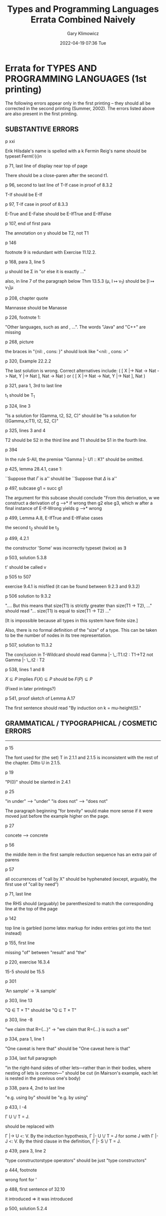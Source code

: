 #+title: Types and Programming Languages Errata Combined Naively
#+date: 2022-04-19 07:36 Tue
#+author: Gary Klimowicz


*  Errata for TYPES AND PROGRAMMING LANGUAGES  (1st printing)

The following errors appear only in the first printing -- they should all
be corrected in the second printing (Summer, 2002).  The errors listed
above are also present in the first printing.


** SUBSTANTIVE ERRORS

p xxi

    Erik Hilsdale's name is spelled with a k
    Fermin Reig's name should be typeset Ferm\'{\i}n

p 71, last line of display near top of page

    There should be a close-paren after the second t1.

p 96, second to last line of T-If case in proof of 8.3.2

    T-If should be E-If

p 97, T-If case in proof of 8.3.3

    E-True and E-False should be E-IfTrue and E-IfFalse

p 107, end of first para

    The annotation on y should be T2, not T1

p 146

    footnote 9 is redundant with Exercise 11.12.2.

p 168, para 3, line 5

    \mu should be \Sigma in "or else it is exactly ..."

    also, in line 7 of the paragraph below Thm 13.5.3
    (\mu, l \mapsto v_1) should be [l \mapsto v_1]\mu

p 208, chapter quote

    Mannasse should be Manasse

p 226, footnote 1:

    "Other languages, such as  and , ...".  The words "Java" and "C++"
    are missing

p 268, picture

    the braces in "{nil: , cons: }" should look like "<nil: , cons: >"

p 320, Example 22.2.2

    The last solution is wrong.
    Correct alternatives include:
       ( [ X |-> Nat -> Nat -> Nat, Y |-> Nat ],  Nat -> Nat )
    or ( [ X |-> Nat -> Nat, Y |-> Nat ],  Nat )

p 321, para 1, 3rd to last line

    t_1 should be T_1

p 324, line 3

    "Is a solution for (Gamma, t2, S2, C)"
    should be
    "Is a solution for ((Gamma,x:T1), t2, S2, C)"

p 325, lines 3 and 4

    T2 should be S2 in the third line and T1 should be S1 in the fourth
    line.

p 394

    In the rule S-All, the premise "Gamma |- U1 :: K1" should be omitted.

p 425, lemma 28.4.1, case 1:

    ``Suppose that $\Gamma$ is a'' should be ``Suppose that $\Delta$ is a''

p 497, subcase g1 = succ g1

    The argument for this subcase should conclude "From this derivation,
                                    w
    we construct a derivation of g -->* if wrong then g2 else g3, which
                                                   w
    after a final instance of E-If-Wrong yields g -->* wrong

p 499, Lemma A.8, E-IfTrue and E-IfFalse cases

    the second t_2 should be t_3

p 499, 4.2.1

    the constructor 'Some' was incorrectly typeset (twice) as \exists

p 503, solution 5.3.8

    t' should be called v

p 505 to 507

    exercise 9.4.1 is misfiled (it can be found between 9.2.3 and 9.3.2)

p 506 solution to 9.3.2

   "....  But this means that size(T1) is strictly greater than size(T1
   -> T2), ..." should read "... size(T1) is equal to size(T1 -> T2) ..."

  [It is impossible because all types in this system have finite size.]

  Also, there is no formal definition of the "size" of a type.  This can
  be taken to be the number of nodes in its tree representation.

p 507, solution to 11.3.2

    The conclusion in T-Wildcard should read
         Gamma |- \_:T1.t2 : T1->T2
    not
         Gamma |- \_.t2 : T2

p 538, lines 1 and 8

    $X \subseteq P$ implies $F(X) \subseteq P$
    should be
    $F(P) \subseteq P$

    (Fixed in later printings?)

p 541, proof sketch of Lemma A.17

    The first sentence should read "By induction on k = mu-height(S)."


** GRAMMATICAL / TYPOGRAPHICAL / COSMETIC ERRORS
---------------------------------------------

p 15

    The font used for (the set) T in 2.1.1 and 2.1.5 is inconsistent with
    the rest of the chapter.  Ditto U in 2.1.5.

p 19

    "P(0)" should be slanted in 2.4.1

p 25

    "in under" --> "under"
    "is does not" --> "does not"

    The paragraph beginning "for brevity" would make more sense if it
    were moved just before the example higher on the page.

p 27

    concete --> concrete

p 56

    the middle item in the first sample reduction sequence has an extra
    pair of parens

p 57

    all occurrences of "call by X" should be hyphenated (except,
    arguably, the first use of "call by need")

p 71, last line

    the RHS should (arguably) be parenthesized to match the corresponding
    line at the top of the page

p 142

    top line is garbled (some latex markup for index entries got into the
    text instead)

p 155, first line

    missing "of" between "result" and "the"

p 220, exercise 16.3.4

    15-5 should be 15.5

p 301

    'An sample' -> 'A sample'

p 303, line 13

    "Q \in T \times T" should be "Q \subseteq T \times T"

p 303, line -8

    "we claim that R={...}" -> "we claim that R={...} is such a set"

p 334, para 1, line 1

    "One caveat is here that" should be "One caveat here is that"

p 334, last full paragraph

    "in the right-hand sides of other lets---rather than in their bodies,
    where nesting of lets is common---" should be cut (in Mairson's example,
    each let is nested in the previous one's body)

p 338, para 4, 2nd to last line

    "e.g. using by" should be "e.g. by using"

p 433, l -4

      \Gamma U \/ T = J.

    should be replaced with

      \Gamma |-> U <: V.  By the induction hypothesis, \Gamma |- U \/ T = J
      for some J with \Gamma |- J <: V.  By the third clause in the
      definition, \Gamma |- S \/ T = J.

p 439, para 3, line 2

    "type constructorstype operators" should be just "type constructors"

p 444, footnote

    wrong font for '

p 488, first sentence of 32.10

    it introduced => it was introduced

p 500, solution 5.2.4

    the names of the arguments m and n should be exchanged

p 512, solution to exercise 12.1.7

    The case for T-If proceeds by induction on T.  This is more complicated
    than necessary. By the induction, we know R bool t1, R T t2 and R T
    t3. Since we know R bool t1, we know that t1 halts and is a bool. Hence,
    the conditional will evaluate either to t2 or to t3. Then, by
    preservation of R under evaluation, it suffices to show R T t2 or R T
    t3, but they are immediate by induction.  [Thanks to Edsko de Vries.]


* Errata for TYPES AND PROGRAMMING LANGUAGES  (2nd printing)

This section lists all the errors that I'm aware of in the second
printing of TAPL (not counting the errors listed above).  They should be
corrected in the third printing.

SUBSTANTIVE ERRORS
------------------

p 96, second line of proof of 8.3.2

    T-IsZero should be T-Zero

    This error does *not* appear in the first printing.  :-(

p 280:

    The citations for early papers on syntactic properties of recursive
    types (without subtyping) should also mention an paper by Claude
    Pair, published in Algol Bulletin n. 31, March 1970, which contains
    what appears to be the first proof of the decidability of equality
    for equi-recursive types.

    A scanned copy of the paper has kindly been made available by Pierre
    Lescanne, at the following URL:

      http://www.ens-lyon.fr/~plescann/PUBLICATIONS/RecursiveTypes/

p 354, Theorem 23.6.2

    The cited articles by Boehm (85 and 89) actually prove a slight
    variant of the stated result.  Other variants (closer to the stated
    one) can be found in Pfenning (1993a).  Surprisingly, though, the
    decidability of precisely this partial type inference problem appears
    still to be open.

p 502, solution to 5.3.6

    In the full beta-reduction rules, one is missing:

               t1 -> t1'
            ---------------  (E-Abs)
            \x.t1 -> \x.t1'

    Also, na1' in rule E-App1 should be renamed t1'.


* Errata for TYPES AND PROGRAMMING LANGUAGES  (3rd printing)

NOTE: This file has been superceded by a new errata list compiled by Eijiro
Sumii and his collaborators while making the Japanese translation of TAPL.
It can be found here:

    https://www.dropbox.com/s/9dkguftad519x0s/errata-trans.txt


___________________________________________________________________________

The first section of this file lists all the errors that I'm aware of in
the third printing of TAPL (errata for earlier printings are below).  If
you find one that's not listed here, please let me know!

---------

in the source code for the checkers: In the TmTimesFloat case of the "pr"
  function in syntax.ml in most of the checkers, the first occurrence of
  "printtm_ATerm false ctx t2" should be "printtm_ATerm false ctx t1".

in the source code for checkers involving exceptions: The eval1 function is
missing cases for reducting "try" statements.  Something like this should be
added:
  | TmTry(fi,v1,t2) when isval ctx v1 ->
      v1
  | TmTry(fi,TmError(_),t2) ->
      t2
  | TmTry(fi,t1,t2) ->
      let t1' = eval1 ctx t1 in
      TmTry(fi, t1', t2)

in the source code for checkers involving subtyping and polymorphism: The
TyAll case of the join function is wrong.  It reads:

  | (TyAll(tyX,tyS1,tyS2),TyAll(_,tyT1,tyT2)) ->
       if not(subtype ctx tyS1 tyT1 && subtype ctx tyT1 tyS1) then TyTop
       else
         let ctx' = addbinding ctx tyX (TyVarBind(tyT1)) in
         TyAll(tyX,tyS1,join ctx' tyT1 tyT2)

  The last line should read: TyAll(tyX,tyS1,join ctx' tyS2 tyT2).

-----------

p 28, 11th line from the bottom

     S_i should be S_j (that is, it should read "t_1, t_2, t_3 are elements
     of S_j")

p 35, after the displayed program fragment

    "using E-If" should be "using E-IfTrue"

p 41, definition 3.5.15

    the word "closed" is not needed here.

p. 53, footnote 2:
    "the behaviors of some languages constructs"
    should be
    "the behaviors of some language constructs"

p 57, definition of call-by-value

    "a term that is finished computing..." should be "a CLOSED term that is
    finished computing..."

p 63, exercise 5.2.8

    fold_left should be fold_right

p 67, figure 5-2

    the reduction from
       times c3 (fct (prd c3))
    to
       times c3 (fct c2')
    is not valid in call-by-value semantics -- the application of times
    to c3 should be reduced first.

p 72, line 5

    "values can be arbitrary lambda-terms" should read "values can be
    arbitrary lambda-abstractions"

p. 73, exercise 5.3.8

    4.2.2 should be 3.5.17

p. 76, exercise 6.1.1

    the combinator called "plus" does not implement the addition function
    (the solution in the back is correct, though)

p 78, second line of 6.2

    "To to" -> "To do"

p 79, exercise 6.2.3

    The statement to be shown is not quite true for d < 0.  To be true for
    n>=0 and any integral d, it should be "Show that, if t is an n-term and,
    if d < 0, the free variables of t are all at least |d|, then <shift t up
    by d above cutoff c> is a (max(n+d,0))-term."

p. 87

    "As in chapter 3" should be "As in chapter 4"

p 102, footnote 1:
    "they will be sometimes be elided"
    should be
    "they will sometimes be elided"

p 106, proof of 9.3.8

    "By induction on a derivation" should be "By induction on the depth
    of a derivation"

p 107, Preservation theorem (and other preservation theorems throughout
       the text)

    The theorem is correct as stated, but we don't really need this
    powerful a version of it for present purposes.  Since (a) we have
    chosen only to be interested in evaluating closed terms and (b) the
    evaluation strategy is call-by-value (so evaluating a closed term
    only involved evaluating closed sub-terms), there is no reason for
    Gamma ever to be non-empty.

p 110, part 2 of Theorem 9.5.2

    the first "typed" should be "untyped"

p 114, l -10

    "the variable type @'a@" should be "the type variable @'a@"

p 120, Theorem 11.3.1

  The first part of the Theorem doesn't hold, for a couple of reasons.
  First, the statement in the "if" direction should read:

    if e(t) -> u, then there is a lambda-E term t' such that u = e(t') and
    t -> t'

  Second, the E-SeqNext rule should be changed to read

    v1; t2 -> t2

  (with v1 in place of unit), to match the semantics of E-AppAbs.

p 130, second paragraph, second sentence

   "affect" should be "effect"

p 136, figure 11-11:

    the value syntax for variants is missing.  It should read:

       v ::= ...
             <l=v> as T

    also, "field labels" would be better called "variant labels" here.

p 137, paragraph 3

    "finite mappings" should be "partial mappings"

p 144, line 4

    T should be T1

p 146

    Lists are not implemented in the fullsimple checker.

p 152, line 1

    The first heavy open paren should be dropped.

p 152, line 3

    The first close paren should be in typewriter (heavy) font.

p 152, Exercise 12.1.7

    "Figure 3-1" should be "Figure 8-1"

p 162, 166

    The notation for extending stores with new mappings is a little
    inconsistent ("[l |-> v2]\mu" in some places and "\mu, l |-> v1" in
    others).  Note, though, that "[l |-> v2]\mu" assumes l \in \dom(\mu)
    while "\mu, l |-> v1" assumes the converse (so perhaps having two
    notations is useful).

p 163

    The last l_1 on the pge should be l_2

p 166

    In the syntax of stores, = should be \mapsto

p 167, definition 13.5.1 (and following material)

    It would be better to fix an empty context here rather than allowing an
    arbitrary one.  (See the comment above for p. 107.)

p 177, l 8

    "l_n:t_n" -> "l_n:T_n"

p 184

    In "most variants of Abadi and Cardelli's object calculus omit width
    subtyping", "width" should be replaced by "depth."

p 189, proof of 15.3.4

    "By induction on typing derivations" should be "By induction on the
    depth of the given typing derivation".

p 190, Lemma 15.3.6, part 2

    {k_j=v_j ^ {a \in 1..m}} should be {k_a=v_a ^ {a \in 1..m}}

p. 203:

    in the last rule, S-RcdPerm, the part below the vertical line, instead
    of
          {l_i:S_i ...} <: {l_i:T_i ...}
    it should say:
          {k_j:S_j ...} <: {l_i:T_i ...}

p 204, second equation in definition of [[ - ]]

    \x:T1  should be \x:T1.t2

p 206, first sentence of third para

    In "The inhabitants of the intersection type T_1 /\ T_2 are terms
    belonging to both S and T", S and T should be T_1 and T_2.

p 232, line -3

    "C++ and ," should be "C++ and Java,"

p 243, line 3

    Ref InstrCounter <: Ref SetCounter
    should be
    Source InstrCounter <: Source SetCounter

p 273, first paragraph

    the erasure of the fix combinator defined here is not quite the same as
    the fix defined on p. 65: this one is missing the abstractions on y
    (which are needed to make it work in the call-by-value setting).

p 273, sentence immediately below definition of diverge function

    repeated "can"

p 274, definition of fixD

    This is actually an implementation of the call by name fixed point
    combinator (Y), not the call by value one defined on page 65 (that one
    can also be encoded using recursive types, though).

p 299, proof of 21.7.4

   "Observe that reachable_{S_r}(S, T) \subseteq subtrees(S) * subtrees(T)"
   does't take into account contravariance in the function subtyping rule,
   such that the line should be changed to: "Observe that reachable_{S_r}(S,
   T) \subseteq (subtrees(S) * subtrees(T)) U (subtrees(T) * subtrees(S))."

p 308, last line

   In "Take S' = [Y -> \mu Y.S']S_2 ...", the last S' should be T'.

p 339, second sentence below the definition of multiple doubling functions

     "If we want apply"

   should be

     "If we want to apply".

p 342, near bottom

   In addition to

      We continue the convention (5.3.4) that the names of (term or type)
      variables should be chosen so as to be different from all the names
      already bound by $\Gamma$, ...

   we should add the restriction that a context of the form $\Gamma, x : T$
   is well-formed only if every type variable free in $T$ is bound by
   $\Gamma$.

p 354, second para

   "A term M" should be "A term m"

p 354, definition of partial type erasure

   The definition of Pfenning's partial erasure function is not quite
   right.  The correct definition (with slightly different syntax) appears
   here:

      http://www.cs.cmu.edu/~fp/papers/CMU-CS-92-105.pdf

p 356, exercise 23.6.3

   We part (1) is not actually useful later; it can be dropped (except for
   the definition of exposed).  (2) should be used instead of (1) in the
   proof of (4).

   Also, the first occurrences of A and B in part (4) should have overbars.

p 371, line 1

   ATD should be ADT

p 402: Proof of 26.4.8
   In the case for S-TVar, if Y=X, then [X -> P]S = P (not Q), which
   requires G |- P <: Q (from the premise) to reach the desired result.

p 404, proof of 26.4.13
   In the second subcase of the argument for T-TApp, the reference to 26.4.6
   should instead be to 26.4.9.

p 405, proof of 26.4.14 (near the end)
   The -> in \forall X<:T_1 -> S_2 should be a dot.

p 405, proof of 26.4.15
   The E-TApp1 should be E-TApp.

p 411-416 (chapter 27)

   The whole of chapter 27 is not very convincing.  The purpose in using
   Fsub is supposedly to enable us to create the method table just once per
   class, rather than once per object.  The code indeed manages to have it
   create something just once for each class, but that something is a
   *function* that creates the method table *at every open self recursive
   call*!  (See the "(!self r)" calls that happen during a method
   invocation.)  In other words, the final efficiency is worse than what we
   ended up at the end of Chapter 18.

   Many thanks to John Tang Boyland for pointing this out!  John also
   proposes a different case study, using f-omega-sub in the style of chapter
   32 to implement objects in an imperative style.  A sketch of the main
   constructions can be found here:

      http://www.cis.upenn.edu/~bcpierce/tapl/boyland-object-encoding.txt

   Some code implementing the idea is here:

      http://www.cs.uwm.edu/classes/cs790/types-f2003/Chapter27-replacement.txt
      http://www.cs.uwm.edu/classes/cs790/types-f2003/fullfomsubref.tar.gz

p 412, footnote

   The description of method lookup in real-world OO languages is
   misleadingly simplistic: real implementations do things that are much
   fancier and more efficient than this.

p 423, definition 28.3.4

   The weight of a subtyping statement should be defined as the *sum* (not
   the max) of the weights of S and T.

   Also, it would help to note explicitly that the weight function is well
   defined because the total size of all the types in Gamma plus the size of
   the type whose weight is being defined always decreases.

p 461

    The type operator "Class" is not actually used in Chapter 32.

p 462, para 2

    "abstraction \x:T.t_2 is a family of terms [x <- s]t_1"
    should end "[x <- s]t_2"

p 469: exericse 31.2.1
    The exercise is correct as stated, but it would have been more
    interesting if instead of (or in addition to) "FB <: FB" it had asked
    whether "FA <: FB" holds. Also, in the second and third parts from the
    bottom, it would have been clearer to use G instead of F.

p 494, solution to exercise 3.5.13

    the diamond lemma as stated is false: In the case where r->s by
    E-IfFalse and r->t by E-Funny2, we have t->s, rather than s->u and
    t->u for any u.  It should be restated as follows:

      LEMMA: If r->s and r->t, then either s->t or t->s or there is some u
      such that s->u and t->u.

    The argument in the diagram chase below must now be slightly
    refined to take the modified lemma into account.

p 496, solution to 3.5.16

    To fully capture the informal claim that "the original and new
    semantics agree," Proposition A.2 should be augmented with another
    (almost obvious) property:

    PROPOSITION: g --o-->* v iff g --w-->* v, for all original terms g.

p 499, end of A.8

    both occurrences (in cases E-IfTrue and E-IfFalse) of "then t2 else t2"
    should be "then t2 else t3"

p 501, solution to 5.2.11

    in the second to last line of the solution, sumlist should be sumlist'

p 503, solution to 6.1.5

    the subscripts in the third and sixth clauses should be just "Gamma",
    not "Gamma,x"

p 507, solution to 9.3.10

    The term given doesn't actually reduce under the call-by-value
    rules.  A better example would be:

        (\x:Bool->Bool. \y:Bool. y) (\z:Bool. true true)

p. 508, solution to 11.4.1

    The third "x" on the second line should be deleted.

p. 510, top of page

    The "\in" in the conclusion of rule P-Rcd' should be ":"

p 515, solution to 13.3.1

     The restriction to finite memories is not absolutely necessary -- we
     can also talk about garbage collecting an infinite memory.  But it
     makes part 5b more interesting

     E-RefV should be modified to add that the new location l must be in L.

     The text in part 5 is a little mangled.  In 5a, what is meant is that,
     if evaluation is possible with GC, then the same evaluation is possible
     *in an infinite store* without GC, but this is not what is written.
     Similarly in part b.

     (We might also be interested in comparing runs of the same program with
     respect to a *finite* store, with and without the GC rule.  For
     example, if the program runs to completion without GC, it should reach
     the same result with GC, though perhaps with renamed labels.)

     Also, note that progress and preservation depend on a store typing, and
     in the current statement of preservation the store typing only
     increases.  With gc, we need to be able to "gc the store typing" too.

p. 519, top two displays

    the derivations should say

         "\Gamma |- t : S"    and  "\Gamma |- t : U"

    rather than

         "\Gamma |- t \in S"  and  "\Gamma |- t \in U"

p 526, solution to 16.4.1

     The 'if' typing rule (+ alternative) uses normal turnstiles; it should
     use algorithmic turnstiles.

p 539, solution to 21.3.4

    "the set pairs R = {(T(pi),T(pi)) | pi in {1,2}*}"
    should be
    "the set of pairs R = {(Q,Q) | Q a subtree of T}"

    It is not quite true that (mu S) only relates finite types: every type
    (even an infinite one) is a subtype of Top.  A more complex argument is
    needed here.

    In the second paragraph, "follow" should be "can" and "byu induction on
    the size T" should be "by induction on the sum of the sizes of S and T."

p 542, solution to 22.3.9

    The end of the proposed lemma should read "... then every type variable
    mentioned in T or C is mentioned in Gamma, t, or F\F'."

p 546, solution to 23.4.6

    false and true should be fls and tru

p 562, solution to 30.5.1

    FloatList should be just List


* Errata from the translation into Japanese
The following errors were found during translation into Japanese, but
not in the online errata (http://www.cis.upenn.edu/~bcpierce/tapl/errata.txt)
as of September 2013.

By the way, some errors in the online errata are found in early
printings (such as the 1st and 2nd) and corrected in the "middle"
printings (such as the 5th), but not corrected in late printings (such
as the 9th) nor in the LaTeX/TinkerType source code.

(no mark) very trivial errors
[*] trivial errors
[**] less trivial errors

p. xxi, line 14

    "Narciso Marti-Oliet"
    ->
    "Narciso Mart\'{\i}-Oliet"

p. 6, line -2

    "Postscript"
    ->
    "PostScript"

[*] p. 7, "C#"

    The # should not be superscript, and should be a "number sign"
    (not a "music sharp sign") according to the official language
    specification.

p. 11, 1960s, Algol-68

    "(van Wijngaarden et al., 1975)"
    ->
    "Van Wijngaarden et al. (1975)"

[*] p. 12, near the middle, "the application of these ideas"

    It is unclear what "these ideas" refer to.

[**] p. 16, Definition 2.1.7, "The codomain or range of R"

    This terminology is not standard.  Usually, "codomain" means only
    T, while "range" means either T or {t \in T | \exists s. (s,t) \in
    R} (as defined here), depending on the literature.

p. 28, line -12

    "by condition (2)"
    ->
    "by condition 2"

p. 40, line -5

    "containing"
    ->
    "satisfying"

p. 45, line 8

    "implementation sections"
    ->
    "implementation chapters"

p. 47, near the middle

    "the result of the evaluation function yields no result"
    ->
    "the evaluation function yields no result"

p. 52, line -6

    "the function body (\lambda n. if n=0 then 1 else ...)"
    ->
    "the function body (if n=0 then 1 else ...)"

[*] p. 57, definition of call-by-value

    Like call-by-name, the call-by-value evaluation strategy also
    forbids reductions inside abstractions.

    By the way, the online errata
    (http://www.cis.upenn.edu/~bcpierce/tapl/errata.txt) adds "closed"
    to the (informal) definition of values here, but not all values
    are closed according to the formal definitions given in later
    chapters.

p. 63, line 9

    "Other common datatypes like lists, trees, arrays, and variant
    records"
    ->
    "Other common datatypes like lists, trees, arrays, variants, and
    records"

p. 67, Figure 5-2

    The last periods in lines 18, 21, and 28 should be removed.

p. 78, line 2

    Add a "," before "x1".

p. 80, line 6

    "([j|->s]t1 [j|->s]t2)"
    ->
    "([j|->s]t1) ([j|->s]t2)"

    Also, all the parentheses on the left hand sides of this
    definition should be in typewriter (heavy) font.

p. 81, line -7

    "deBruijn indices"
    ->
    "de Bruijn indices"

[*] p. 104-105, proof of Theorem 9.3.3

    The exercise would be [Recommended, ***].

p. 105, line -10

    "conditions"
    ->
    "conditionals"

[*] p. 118, line 2

    "with variables and type variables"
    ->
    "with variables"

p. 126, Figure 11-5, E-PairBeta1 and E-PairBeta2

    The "1" and "2" after "." should be in typewriter (heavy) font.

p. 129, line 2

    "t'j"
    ->
    "tj'"

p. 130, line 2

    "both tuples and products"
    ->
    "both tuples and records"

p. 131, Figure 11-8

    "Matching rules:"
    ->
    "Matching rules"

p. 142, line 4

    A space should be removed before |.

p. 151, Lemma 12.1.5

    "v1...,vn"
    ->
    "v1,...,vn"

p. 152, line 11

    ",."
    ->
    "."

    Also, the parentheses in "(t1 t2)" should be in typewriter (heavy)
    font.

[**] p. 152, "Tait's strong normalization proof corresponds exactly
to an algorithm for evaluating simply typed terms, known as
normalization by evaluation or type-directed partial evaluation"

    Actually, normalization by evaluation (or type-directed partial
    evaluation) corresponds to _weak_ normalization; see
    http://www.cse.chalmers.se/~peterd/slides/Leicester.pdf for
    example.

p. 162, line -3

    "l2" should be in math style.

p. 168, near the middle

    "on the values of all the old locations"
    ->
    "on the types of all the old locations"

p. 176, line 10

    "In T-Raise we demand"
    ->
    "In T-Exn we demand"

p. 177, line -15, "it falls through to the else clause"

    Perhaps "the wildcard clause" may be more accurate.

p. 183, near the middle

    "where the common fields are identical"
    ->
    "where the types of the common fields are identical"

[*] p. 184, near the middle

    Replace "Top" with "Bool" here (the former is not defined yet).

[*] p. 186, Exercise 15.2.4

    Here and in many other places throughout the book, an "arrow type"
    is used without definition; it means a function type.

[*] p. 190, proof of Theorem 15.3.5, case T-Sub

    "By T-Sub, \Gamma |- t : T"
    ->
    "By T-Sub, \Gamma |- t' : T"

[*] p. 191, near the middle

    "{ka=vj a \in 1..m}"
    ->
    "{ka=va a \in 1..m}"

    "with |-vj:Ti for each li=kj"
    ->
    "with |-va:Ti for each li=ka"

p. 194, line -15

    "\lambda(x:Top)."
    ->
    "\lambda x:Top."

[*] p. 203, right-hand side of definition of [[ ]] for (S-RcdPerm)

    "kj:[[Si]]"
    ->
    "kj:[[Sj]]"

p. 206, S-Inter4

    It may perhaps be better to add parentheses like:
    (S->T1) /\ (S->T2)  <:  S->(T1/\T2)

p. 211, Figure 16-1

    The symbols on the top left should be a little larger.

p. 211, Lemma 16.1.1

    "S-Rcd-Width"
    ->
    "S-RcdWidth"

    "S-Rcd-Perm"
    ->
    "S-RcdPerm"

    (ditto for several other places in this chapter)

[**] p. 215, near the middle

    "the left-hand subderivation has been pushed up"
    ->
    "the right-hand subderivation of the original instance of T-App
    has been pushed up"

[*] p. 237, line -7

    "E-Fix"
    ->
    "E-FixBeta"

p. 247, line -3

    "FeatherWeight Java"
    ->
    "Featherweight Java"

[*] p. 248, line -1

    It is unknown what "enumerations" mean here.

p. 255, line -8

    "this.f1=f1;...;this.fn=fn;"
    ->
    "this.f1=f1;...this.fn=fn;"

p. 260, Exercise 19.4.4

    "Java's raise"
    ->
    "Java's throw"

[*] p. 261, line -6

    "cannot perform a downcast"
    ->
    "cannot perform a cast"

p. 261, line -5

    "the failing downcast in the latter case"
    ->
    "the failing cast"

[*] p. 263, line -9

    "the original used a nondeterministic beta-reduction relation"
    ->
    "the original used a nondeterministic reduction relation"

p. 273, line 4

    "fixed-point constructor"
    ->
    "fixed-point combinator"

    (This may be intentional, for avoiding repetition.)

p. 278, line 3

    "every datatype definition implicitly introduces a recursive type"
    ->
    "every datatype definition may implicitly introduce a recursive
    type"

    (The former is an overstatement: there _are_ non-recursive
    datatype definitions such as 'a option, of course.)

p. 279-280, Section 20.4

    "Basic syntactic and semantic properties (without subtyping) are
    collected in Cardone and Coppo (1991)."

    and

    "Basic syntactic and semantic properties of recursive types
    without subtyping were established in early papers by Huet (1976)
    and MacQueen, Plotkin, and Sethi (1986)."

    ->

    "Basic syntactic and semantic properties of recursive types
    without subtyping were established in early papers by Huet (1976)
    and MacQueen, Plotkin, and Sethi (1986), and are collected in
    Cardone and Coppo (1991)."

p. 286, line 5 in the first paragraph of Section 21.3

    "their fixed points"
    ->
    "its fixed points"

p. 291, Exercise 21.5.2, "subtyping relations"

    Here (and in a few other places throughout the book), a "subtyping
    relation" is a synonym of a "subtype relation" (Section 15.2).
    Note that there is also an "algorithmic subtyping relation"
    (Definition 16.1.4), which is different.

p. 292, line -10

    "consistent"
    ->
    "F-consistent"

p. 294, line -7

    The first "reachable(X)" should be in math style.

[*] p. 303, line 7

    "treeof(S'', T'') = (S', T')"
    ->
    "treeof(S'', T'') = treeof(S', T')"

[*] p. 303, line 14, "treeof(\nu Sm)"

    Here, the operator "treeof" is lifted elementwise to sets of
    pairs.

[*] p. 303, line -14

    Here, "these pairs" mean (S1,T1) and (S2,T2).

[*] p. 308, line 6

    "S = [X<=Q]T"
    ->
    "S <= [X<=Q]T"

p. 308, line -9

    "Take S'=T"
    ->
    "Take S'=T."

[*] p. 321, near the middle

    "In rule T-App"
    ->
    "In rule CT-App"

[*] p. 323, lines 2 and 4

    "Nat->Z = X->Y"
    ->
    "X->Y = Nat->Z"

[*] p. 325, line 5

    "X not mentioned in X1, X2, S1, S2, C1, C2"
    ->
    "X not mentioned in X1, X2, S1, S2, C1, C2, \Gamma, t1, or t2"

[*] p. 325, lines 20, "so that \sigma' S1 = \sigma1 S1"

    Insert "(similarly, \sigma' S2 = \sigma2 S2)".

[*] p. 327, Figure 22-2

    Notation like \sigma C (for substitution \sigma and constraint set
    C) means elementewise substitution {(\sigma T) = (\sigma S) | T=S
    \in C}.

[*] p. 327, Definition 22.4.1

    Here and in other places, the equality of type substitutions is
    defined in general as: \sigma = \sigma' if \sigma(T) = \sigma'(T)
    for any type T (rather than as the equality of finite mappings
    with a common domain).

[*] p. 328, line 8, "\sigma is a unifier for C"

    The term "unifier" has never been defined (though "principal
    unifier" or "most general unifier" is defined in 22.4.2).  A
    unifier for constraint set C is a substitution \sigma that
    satisfies C.

[*] p. 328, line -15

    "unify(C) chooses some pair (S, T) from C"
    ->
    "unify(C) chooses some constraint S=T from C"

[*] p. 329, line 8

    "X \in T"
    ->
    "X \in FV(T)"

[*] p. 329, Exercise 22.5.2, "Find a principal type"

    Insert "under the empty (or any) typing context".

[*] p. 332, Figure 22-1, CT-App

    "X \not\in X1, X2, T1, T2, C1, C2, \Gamma, t1, or t2"
    ->
    "X not mentioned in X1, X2, T1, T2, C1, C2, \Gamma, t1, or t2"

p. 333, line 10

    "Ct-AbsInf"
    ->
    "CT-AbsInf"

p. 334, line 1-2

    "variables T1"
    ->
    "variables in T1"

p. 334, line 3, "and its environment"

    Recall that a "type environment" is synonymous to a typing context
    (p. 101, line 22).  The former term (in this sense) is used only a
    few times throughout the book.

[**] p. 334, near the bottom

    This example is not appropriate - it is slow in OCaml only because
    of the particular implementation of occurs checks (try
    "-rectypes") and printing types (insert "ignore").  A better
    example, due to Jacques Garrigue, is:

    let l0 = ([], [], [], []) in
    let l1 = (l0, l0, l0, l0) in
    let l2 = (l1, l1, l1, l1) in
    ...(snip)...
    let l9 = (l8, l8, l8, l8) in
    ignore (l9)

p. 335, line 8, "(r:=(\lambda x:Nat. succ x); (!r)true);"

    Insert a line break after ";" (because the main text that follows
    talks about "the third line").

p. 335, line -10

    "in"
    ->
    ";"

[*] p. 336, line 11

    "X->X"
    ->
    "Ref(X->X)"

    "\forall X. X->X"
    ->
    "\forall X. Ref(X->X)"

p. 337, line 3

    "Algorithm W (Damas and Milner) of Damas and Milner"
    ->
    "Algorithm W of Damas and Milner"

p. 337, line -7

    "Remy"
    ->
    "R\'emy"

p. 337, line -4

    "is used solve"
    ->
    "is used to solve"

[*] p. 342, line -7

    "for t"
    ->
    "for t2"

p. 349, Exercise 23.4.6

    "iszero"
    ->
    "iszro"

p. 350, Exercise 23.4.9

    "function pred"
    ->
    "function prd"

p. 351, line 6

    "lists easy to write"
    ->
    "lists is easy to write"

[**] p. 354, Theorem 23.6.2

    There seems to be confusions among printings: later printings
    (such as the 9th) have the same error as the 1st and the 2nd,
    while middle printings (such as the 5th) do not; see the online
    errata.

[*] p. 355, line -2

    "a subtype T"
    ->
    "a subtype of T"

[**] p. 359, line 23

    "Kfoury and Wells (1999) gave the first correct"
    ->
    "Kfoury and Wells (1994) gave the first direct"

    where "Kfoury and Wells (1994)" is:
    http://dx.doi.org/10.1145/182590.182456

p. 360, near the middle

    "by Reynolds (1984, Reynolds and Plotkin, 1993)"
    ->
    "by Reynolds (1984), Reynolds and Plotkin (1993)"

[*] p. 371, Exercise 24.2.1

    "Use the List type introduced in Exercise 23.4.3"
    ->
    "Use the List type introduced in Section 23.4"

p. 398, line 6

    "l : L"
    ->
    "l \in L"

p. 399, near the middle

    "except zsero"
    ->
    "except szero"

[*] p. 401, Lemma 26.4.1

    In this chapter, "well-formed" means "well-scoped" (pp. 393-394).

p. 402, line 11, "only in the part of the environment"

    Again, a "type environment" is a synonym of a typing context.

p. 403, line 1

    Insert a (wide) space between "S" and "\Gamma".

[*] p. 403, line 2

    "[X|->P]T"
    ->
    "[X|->P]S"

p. 408, line -6

    "Curien and Ghelli (1992, Ghelli, 1990)"
    ->
    "Curien and Ghelli (1992; Ghelli, 1990)"

p. 409, line 2

    "Bruce (Bruce, 1991)"
    ->
    "Bruce (1991)"

p. 411, line 12

    "SetCounterRep"
    ->
    "CounterRep"

p. 412, near the middle

    "be able coerce"
    ->
    "be able to coerce"

p. 418, throughout Section 28.1

    "|-" should be "|->" in exposures.

p. 422, line 5-7

    "algorithmic typing statements"
    ->
    "algorithmic subtyping statements"

    "original typing statements"
    ->
    "original subtyping statements"

p. 426, line 4

    "\Gamma |- S <: Top"
    ->
    "\Gamma |-> S <: Top"

p. 426, line 10

    "\Gamma |- U <: Q"
    ->
    "\Gamma |-> U <: Q"

p. 429, line 10, "equivalent to \neg S \/ T"

    Insert "(in classical logic)".

p. 431, line 4

    Here, a "subtype statement" means a "subtyping statement".

p. 435, near the middle

    "deBruijn format"
    ->
    "de Bruijn format"

[*] p. 436, line 11

    "supertypes T"
    ->
    "supertypes of T"

p. 441, line -3

    The left parenthesis should be in typewriter (heavy) font.

p. 444, line -1

    The last ";" should be dropped.

p. 445, line 1

    ";" should be dropped.

p. 453, Lemma 30.3.2, "a well-formed permutation of \Gamma,\Sigma"

    Well-formedness is defined later in p. 459, Definition 30.3.18.

[*] p. 457, proof of Lemma 30.3.13

    "Lemma 30.3.12(1) gives us"
    ->
    "Corollary 30.3.11 and Lemma 30.3.12(1) give us"

p. 458, line -11

    "Proposition 30.3.11"
    ->
    "Corollary 30.3.11"

[*] p. 459, Definition 30.3.18

    "and \Gamma |- T :: *"
    ->
    "and \Gamma1 |- T :: *"

p. 462, near the middle

    "family of types indexed by types."
    ->
    "family of types indexed by types"

p. 468, line -7

    "If we let Top[*] = Top and define(maximal elements of higher kinds)"
    ->
    "If we let Top[*] = Top and define"

p. 469, Exercise 31.2.1

    Again, "subtype statements" mean "subtyping statements".

[*] p. 475, footnote

    In the implementation fullupdate/core.ml,

    | TmUpdate(_, TmRecord(_,fields), l, v2)

    in function eval1 should be:

    | TmUpdate(_, TmRecord(_,fields), l, v2) when isval ctx v2

[**] p. 484, Figure 32-1

    The following congruence rules should be added:

    t1 ---> t1'
    ----------------------------
    t1<-li=t2  --->   t1'<-li=t2

    t2 ---> t2'
    --------------------------
    v<-li=t2  --->   v<-li=t2'

p. 484, line -1

    "E-Update"
    ->
    "E-UpdateV"

[*] p. 486, first line of Section 32.9

    "In 18.9"
    ->
    "In 18.11"

p. 494, Lemma A.1

    The correct statement would be:

    If r->s and r->t, with s \neq t, then either s->t or t->s or there
    is some term u such that s->u and t->u.

    (The online errata lacks "with s \neq t".)

p. 496, line -7

    "Theorem 3.5.14"
    ->
    "The property in Exercise 3.5.14"

p. 498, line -3

    "condition is not a value"
    ->
    "conditional is not a value"

[**] p. 499, Proof of Proposition A.9

    The induction does not work in the case t = succ t1, because the
    number of evaluation steps is _the same_ for t and t1.  A correct
    proof can be done by induction on the structure of t (though it
    does not extend to more sophisticated calculi like
    lambda-calculus), or by proving another lemma like

      if t --> t' and t' ==> v, then t ==> v

    by induction on the derivation of t --> t'.

p. 506, near the middle

    Remove the "(" before "\Gamma".

p. 507, Solution 11.4.1

    "t as T  =  (\lambda x:T. x) t"
    ->
    "t as T  =def  (\lambda x:T. x) t"

[**] pp. 509-510, Solution 11.8.2

    This solution does not argue about progress (which is a half of
    the second problem of this exercise).  The point would be that,
    thanks to typing, the "match(p,v1)" in E-LetV (Figure 11-8) is
    always well-defined.

[*] p. 510, near the middle

    "C-Let"
    ->
    "T-Let"
    (twice)

p. 512, near the middle

    "R_T1 t.1"
    ->
    "R_T1(t.1)"

[*] p. 512, Solution 12.1.7

    Apply the online errata (for the 1st printing) but replace t1, t2,
    and t3 with \sigma t1, \sigma t2, and \sigma t3, respectively.

p. 513, line 1

    "R_T2 \sigma t"
    ->
    "R_T2(\sigma t)"

p. 513, line 5

    "R_{T1->T2} v2"
    ->
    "R_{T1->T2}(v2)"

p. 513, line 6

    "R_{T1->T2} v3"
    ->
    "R_{T1->T2}(v3)"

p. 513, line 12, "Let vi be"

    The variable vi is already used in the statement of Lemma 12.1.5.
    Here, it should perhaps be renamed to, say, wi.

p. 513, Solution 12.1.7, after Case T-Proj1

    Insert: "Case T-Proj2: Similar."

[*] p. 514, line -6

    "rule GC"
    ->
    "rule E-GC"

[*] p. 515, 5 (b) i

    "where \mu' is defined"
    ->
    "where \mu'' is defined"

[*] p. 516, line 1-2

    "strongly normalizing"
    ->
    "normalizing"

    (This language is not even confluent!)

p. 526, Solution 17.3.1

    "Exercise 16.3.2"
    ->
    "The Exercise in Proposition 16.3.2"

[**] p. 527, Solution 17.3.1, function "meet"

    The following two cases are missing but necessary:

    | (_, TyTop) -> tyS
    | (TyTop, _) -> tyT

[**] p. 527-528

    The (local) definition of allFields should be like:

    let allFields =
      List.map (fun li ->
        if not(List.mem li labelsS) then
          (li, List.assoc li fT)
        else if not(List.mem li labelsT) then
          (li, List.assoc li fS)
        else
          let tySi = List.assoc li fS in
          let tyTi = List.assoc li fT in
          (li, meet tySi tyTi))
        allLabels in

[*] p. 534, line 1

    "Case RC-Cast"
    ->
    "Case E-Cast"

[**] p. 539, Solution 21.5.2

    "at most one element"
    ->
    "at most one minimal element"

[**] p. 541, Solution 21.8.5

    "two generating sets"
    ->
    "two minimal generating sets"

[*] p. 545, CT-Proj

    According to the main text, t0 (appears twice) should be t.

[*] p. 547, Solution 23.4.9

    This solution uses pairs (n-1, n), while the hint of the exercise
    suggests to use (n, n-1).

[*] p. 550, near the middle

    "R-Beta2"
    ->
    "R-TappTabs"

p. 551, line -7

    "A" and "B" should be overlined.

[*] p. 554, Solution 25.2.1, last line

    \uparrow_0^d(T) and \uparrow^d(T) should be swapped.

p. 557, line 15-16

    "type variable bindings"
    ->
    "type (and term) variable bindings"

[*] p. 558, near the middle

    "\Gamma |- T2 <: T11"
    ->
    "\Gamma |- T2 <: N11"

[**] p. 559, line -6

    "\neg S = \forall X<:S.X"
    ->
    "\neg S = S->Top"

    (We are not supposed to use \forall here!  In fact, it suffices to
    define \neg so that it is just contravariant.)

p. 559, line -6

    "[[X1<:T1,,...,Xn<:Tn]]"
    ->
    "[[X1<:T1,...,Xn<:Tn]]"

p. 560, Figure A-2, left, line 2

    "if X \not\in FVS"
    ->
    "if X \not\in FV(S)"

p. 560, line -7

    "30.3"
    ->
    "30.3.3"

[*] p. 561, near the middle

    "T12'"
    ->
    "T12"

    "T2'"
    ->
    "T2"

p. 563, Solution 32.7.2 and 32.5.2

    The order of these solutions should be swapped.

[*] p. 566, line -3

    "T1 x T2"
    ->
    "T11 x T12"

p. 568, Abramsky, Samson, Radha Jagadeesan, and Pasquale Malacaria

    "Full abstraction for pcf"
    ->
    "Full abstraction for PCF"

p. 571, Brandt, Michael and Fritz Henglein

    "Proc. 3d Int'l Conf. on"
    ->
    "Proc. 3rd Int'l Conf. on"

    (In fact, the actual title of the volume is: "Typed Lambda Calculi
    and Applications, Third International Conference on Typed Lambda
    Calculi and Applications, TLCA '97, Nancy, France, April 2-4,
    1997, Proceedings")

p. 572

    "Canning, Peter, William Cook, Walt Hill, and Walter Olthoff"
    ->
    "Canning, Peter, William Cook, Walter Hill, and Walter Olthoff"

p. 572, Canning, Peter, William Cook, Walter Hill, Walter Olthoff, and
John Mitchell

    "F-bounded quantification for object-oriented programming"
    ->
    "F-bounded polymorphism for object-oriented programming"

p. 572, Canning, Peter, Walt Hill, and Walter Olthoff

    Although the original technical report is unavailable, its correct
    title (according to references from other papers including the
    authors') seems to be: "Towards a kernel language for
    object-oriented programming".

p. 577, Drossopoulou, Sophia, Susan Eisenbach, and Sarfraz Khurshid

    "7(1):3-24"
    ->
    "5(1):3-24"

    Also, since this is a paper (not a book), the title here should
    perhaps be (un)capitalized like: "Is the Java type system sound?"

p. 579, lines -7 and -4

    "Garrigue, Jaques"
    ->
    "Garrigue, Jacques"

p. 580, Grattan-Guinness, Ivor

    Since this is a book (not a paper), the title should be in the
    headline style: "The Search for Mathematical Roots, 1870-1940:
    Logics, Set Theories and the Foundations of Mathematics from
    Cantor through Russell to Goedel".

p. 582, Hennessy, Matthew

    "A Semantics of"
    ->
    "The Semantics of"

    An online copy of this book is currently available from:
    https://www.scss.tcd.ie/Matthew.Hennessy/slexternal/resources/sembookWiley.pdf

p. 584, line 3

    "1,2, ...,\omega"
    ->
    "1,2,...,\omega"

p. 586, line 9

    "DEXPTIME" should be in regular (not small) capital letters.

p. 589, McKinna, James and Robert Pollack

    "Pure Type Sytems formalized"
    ->
    "Pure Type Systems formalized"

p. 595, Plasmeijer, Marinus J.

    "CLEAN: a programming environment"
    ->
    "CLEAN: A programming environment"

p. 596, Remy, Didier and Jerome Vouillon

    "Theory And Practice of Object Systems"
    ->
    "Theory and Practice of Object Systems"

    Even though it is often abbreviated as "TAPOS", this seems to be
    the official name of the journal:

    http://onlinelibrary.wiley.com/journal/10.1002/(ISSN)1096-9942

p. 599, Studer, Thomas

    "featherweight java"
    ->
    "Featherweight Java"

p. 600, line 7

    "TIL : A type-directed"
    ->
    "TIL: A type-directed"

p. 603, Yelick, Kathy, ...

    "Titanium: a high-performance"
    ->
    "Titanium: A high-performance"

p. 608, right

    The item "equi-recursive types" appears twice; it should be
    unified.

p. 610, left, "garbage collection"

    "158-165"
    ->
    "158"

p. 615, under "references"

    The subitems "and subtyping" and "subtyping" should be unified.

p. 621, left

    "Top[K]"
    ->
    "Top[K] (maximal elements of higher kinds)"
